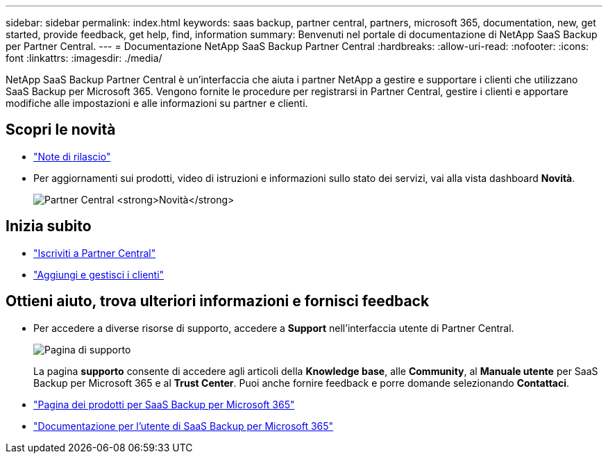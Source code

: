 ---
sidebar: sidebar 
permalink: index.html 
keywords: saas backup, partner central, partners, microsoft 365, documentation, new, get started, provide feedback, get help, find, information 
summary: Benvenuti nel portale di documentazione di NetApp SaaS Backup per Partner Central. 
---
= Documentazione NetApp SaaS Backup Partner Central
:hardbreaks:
:allow-uri-read: 
:nofooter: 
:icons: font
:linkattrs: 
:imagesdir: ./media/


NetApp SaaS Backup Partner Central è un'interfaccia che aiuta i partner NetApp a gestire e supportare i clienti che utilizzano SaaS Backup per Microsoft 365. Vengono fornite le procedure per registrarsi in Partner Central, gestire i clienti e apportare modifiche alle impostazioni e alle informazioni su partner e clienti.



== Scopri le novità

* link:partnercentral_reference_new.html["Note di rilascio"]
* Per aggiornamenti sui prodotti, video di istruzioni e informazioni sullo stato dei servizi, vai alla vista dashboard *Novità*.
+
image:whats_new.png["Partner Central *Novità*"]





== Inizia subito

* link:partnercentral_task_register.html["Iscriviti a Partner Central"]
* link:partnercentral_task_add_and_manage_customers.html["Aggiungi e gestisci i clienti"]




== Ottieni aiuto, trova ulteriori informazioni e fornisci feedback

* Per accedere a diverse risorse di supporto, accedere a *Support* nell'interfaccia utente di Partner Central.
+
image:support_page.png["Pagina di supporto"]

+
La pagina *supporto* consente di accedere agli articoli della *Knowledge base*, alle *Community*, al *Manuale utente* per SaaS Backup per Microsoft 365 e al *Trust Center*. Puoi anche fornire feedback e porre domande selezionando *Contattaci*.

* link:https://cloud.netapp.com/saas-backup["Pagina dei prodotti per SaaS Backup per Microsoft 365"]
* link:https://docs.netapp.com/us-en/saasbackupO365/["Documentazione per l'utente di SaaS Backup per Microsoft 365"]

